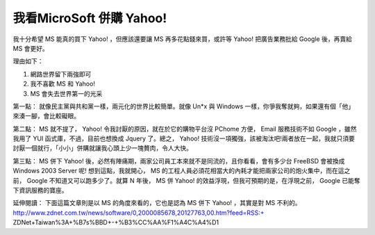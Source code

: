 我看MicroSoft 併購 Yahoo!
================================================================================

我十分希望 MS 能真的買下 Yahoo! ，但應該還要讓 MS 再多花點錢來買，或許等 Yahoo! 把廣告業務批給 Google 後，再賣給 MS
會更好。

理由如下：


1.  網路世界留下兩強即可
2.  我不喜歡 MS 和 Yahoo!
3.  MS 會失去世界第一的光采


第一點： 就像民主黨與共和黨一樣，兩元化的世界比較簡單。就像 Un*x 與 Windows 一樣，你爭我奪就夠，如果還有個「他」來湊一腳，會比較礙眼。

第二點： MS 就不提了， Yahoo! 令我討厭的原因，就在於它的購物平台沒 PChome 方便， Email 服務技術不如 Google ，雖然我用了
YUI 函式庫，不過，目前也想換成 Jquery 了。總之， Yahoo!
技術沒一項獨強，該被淘汰吧!兩者放在一起，我就只須要討厭一個就行，「小小」併購就讓我心頭上少一塊贅肉，令人大快。

第三點： MS 併下 Yahoo! 後，必然有陣痛期，兩家公司員工本來就不是同流的，且你看看，會有多少台 FreeBSD 會被換成 Windows
2003 Server 呢! 想到這點，我就開心， MS 的工程人員必須花相當大的內耗才能把兩家公司的炮火集中，而在這之前， Google
不知道又可以跑多少了。就算 N 年後， MS 併 Yahoo! 的效益浮現，但我可預期的是，在浮現之前， Google 已能奪下資訊服務的寶座。

延伸閱讀：
下面這篇文章則是以 MS 的角度來看的，它也是認為 MS 併下 Yahoo! ，其實是對 MS 不利的。
http://www.zdnet.com.tw/news/software/0,2000085678,20127763,00.htm?feed=RSS:+
ZDNet+Taiwan%3A+%B7s%BBD+-+%B3%CC%AA%F1%A4C%A4%D1

.. author:: default
.. categories:: chinese
.. tags:: yahoo, google, microsoft
.. comments::